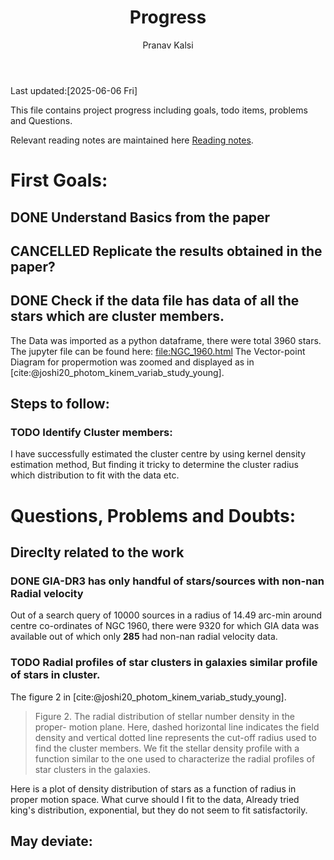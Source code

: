 #+title: Progress
#+Author: Pranav Kalsi
#+BIBLIOGRAPHY: Papers/biblio.bib
#+Options: toc:nil
Last updated:[2025-06-06 Fri]

This file contains project progress including goals, todo items, problems and Questions.

Relevant reading notes are maintained here [[file:Project_reading.org][Reading notes]].

* First Goals:
** DONE Understand Basics from the paper
** CANCELLED Replicate the results obtained in the paper?
** DONE Check if the data file has data of all the stars which are cluster members.
The Data was imported as a python dataframe, there were total 3960 stars. The jupyter file can be found here:
[[file:NGC_1960.html]] 
The Vector-point Diagram for propermotion was zoomed and displayed as in [cite:@joshi20_photom_kinem_variab_study_young].
[[file:Data/Figure 1_replicated.png]]
** Steps to follow:
*** TODO Identify Cluster members:
I have successfully estimated the cluster centre by using kernel density estimation method,
But finding it tricky to determine the cluster radius
which distribution to fit with the data etc.
* Questions, Problems and Doubts:
** Direclty related to the work
*** DONE GIA-DR3 has only handful of stars/sources with non-nan Radial velocity
Out of a search query of 10000 sources in a radius of 14.49 arc-min around centre co-ordinates of NGC 1960, there were 9320 for which GIA data was available out of which only *285* had non-nan radial velocity data.
*** TODO Radial profiles of star clusters in galaxies similar profile of stars in cluster.
    The figure 2 in [cite:@joshi20_photom_kinem_variab_study_young].
    #+BEGIN_QUOTE
    Figure 2. The radial distribution of stellar number density in the proper-
motion plane. Here, dashed horizontal line indicates the field density and
vertical dotted line represents the cut-off radius used to find the cluster
members.
We fit the stellar density profile with a function similar to the one used to characterize the radial profiles of star clusters in the galaxies.
#+END_QUOTE

    Here is a plot of density distribution of stars as a function of radius in proper motion space.
   [[file:Data/Figure 8.png]]
   What curve should I fit to the data,
   Already tried king's distribution, exponential, but they do not seem to fit satisfactorily.
** May deviate:
